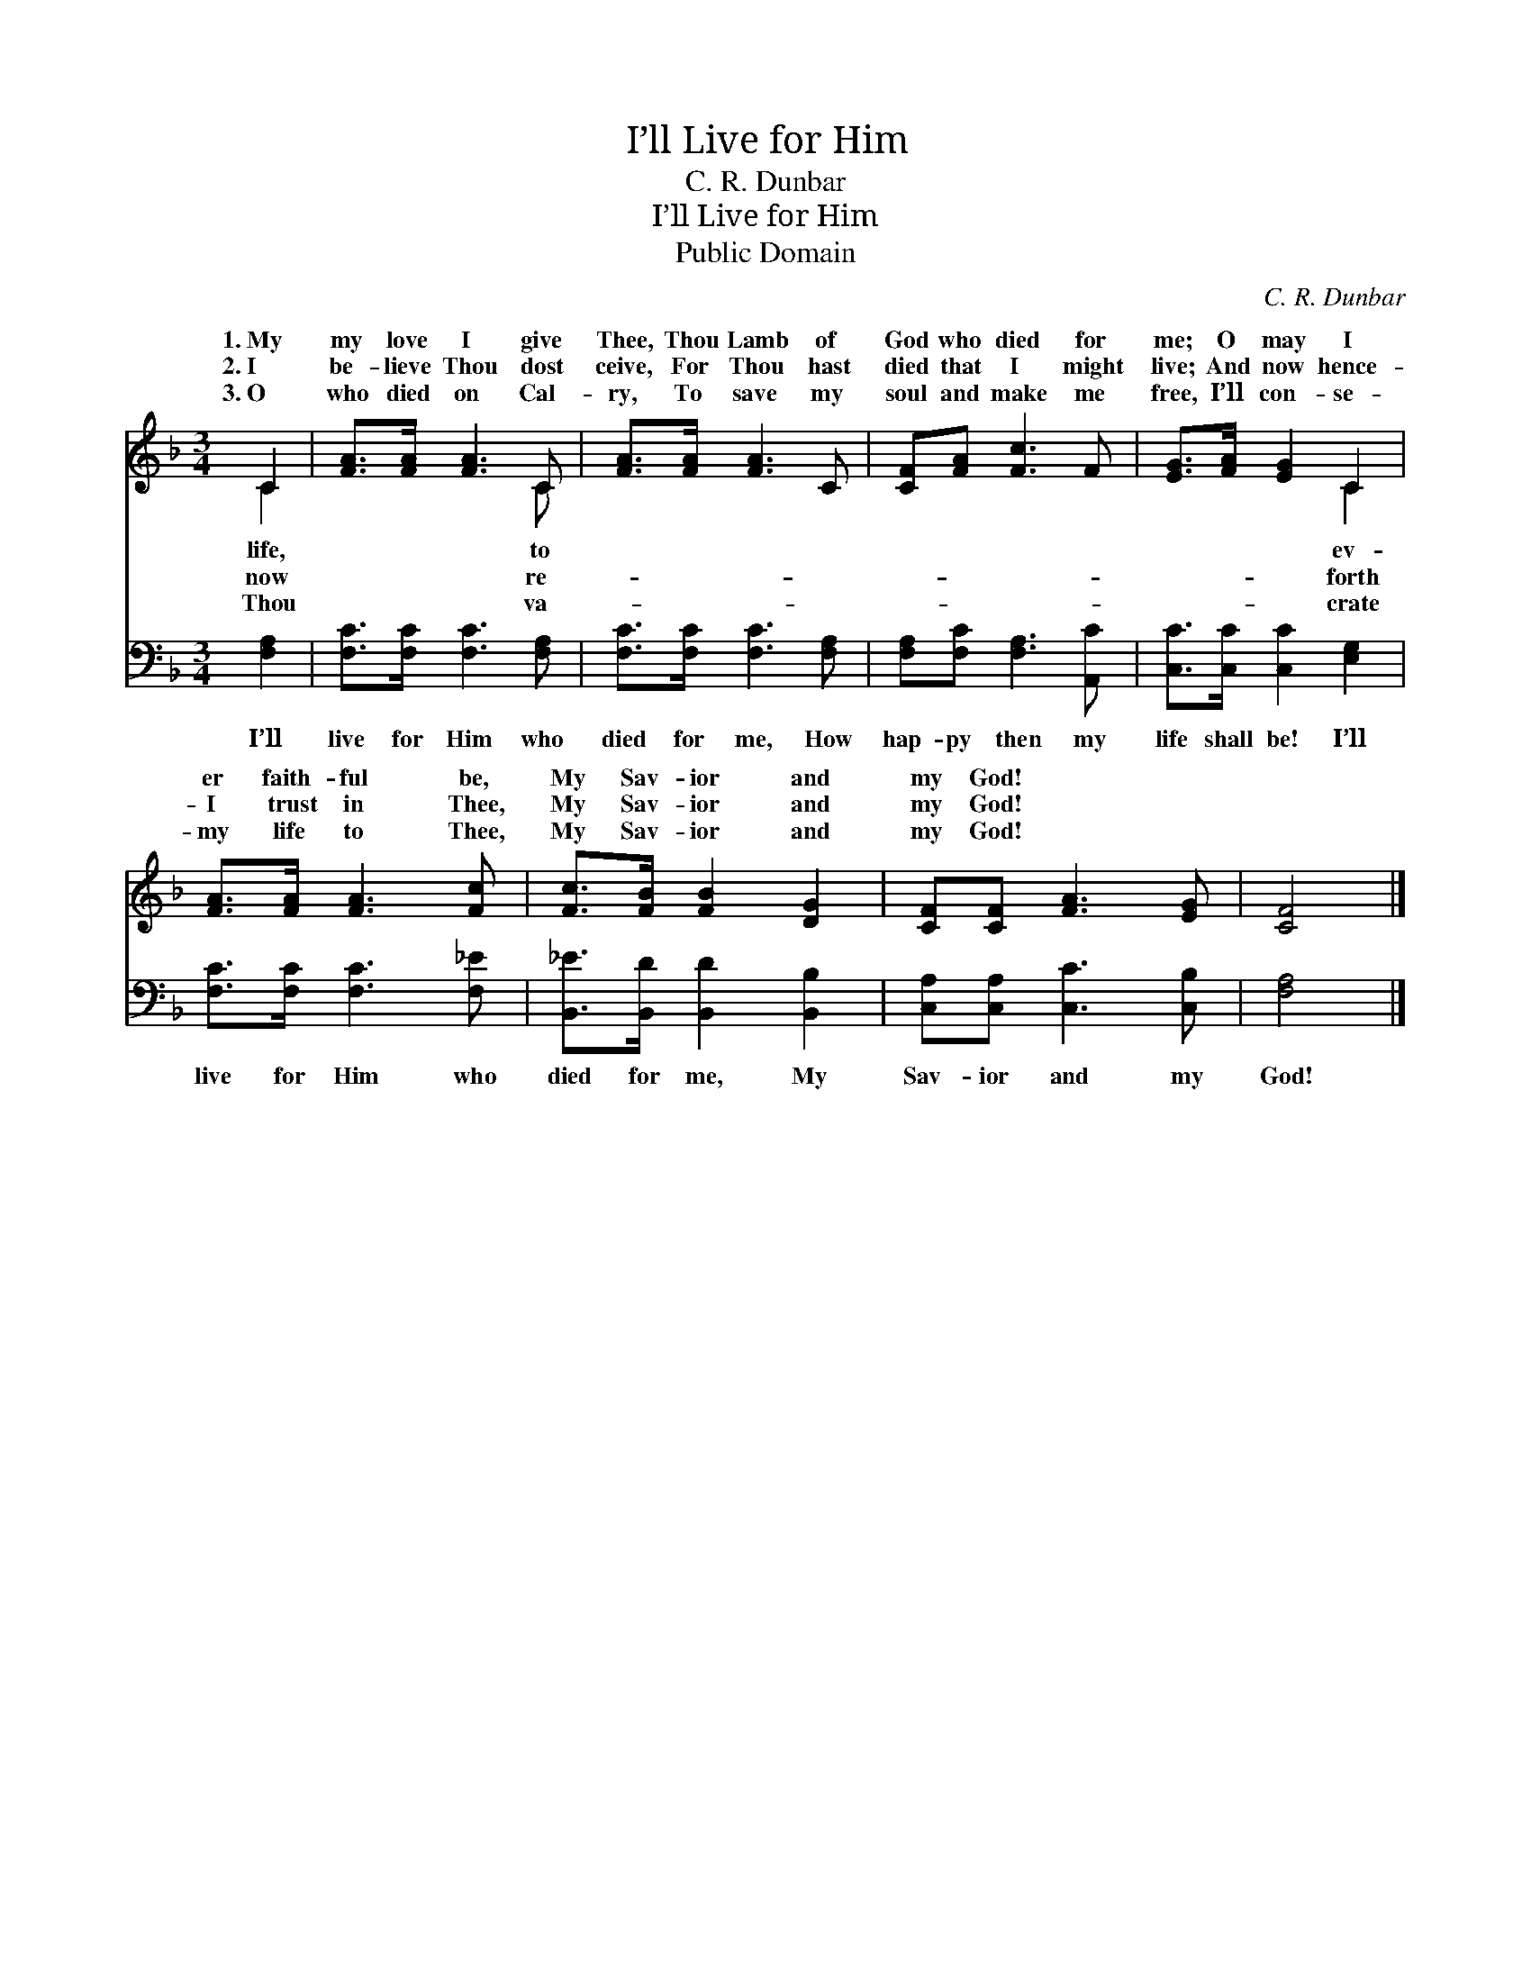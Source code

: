 X:1
T:I’ll Live for Him
T:C. R. Dunbar
T:I’ll Live for Him
T:Public Domain
C:C. R. Dunbar
Z:Public Domain
%%score ( 1 2 ) 3
L:1/8
M:3/4
K:F
V:1 treble 
V:2 treble 
V:3 bass 
V:1
 C2 | [FA]>[FA] [FA]3 C | [FA]>[FA] [FA]3 C | [CF][FA] [Fc]3 F | [EG]>[FA] [EG]2 C2 | %5
w: 1.~My|my love I give|Thee, Thou Lamb of|God who died for|me; O may I|
w: 2.~I|be- lieve Thou dost|ceive, For Thou hast|died that I might|live; And now hence-|
w: 3.~O|who died on Cal-|ry, To save my|soul and make me|free, I’ll con- se-|
 [FA]>[FA] [FA]3 [Fc] | [Fc]>[FB] [FB]2 [DG]2 | [CF][CF] [FA]3 [EG] | [CF]4 |] %9
w: er faith- ful be,|My Sav- ior and|my God! * *||
w: I trust in Thee,|My Sav- ior and|my God! * *||
w: my life to Thee,|My Sav- ior and|my God! * *||
V:2
 C2 | x5 C | x6 | x6 | x4 C2 | x6 | x6 | x6 | x4 |] %9
w: life,|to|||ev-|||||
w: now|re-|||forth|||||
w: Thou|va-|||crate|||||
V:3
 [F,A,]2 | [F,C]>[F,C] [F,C]3 [F,A,] | [F,C]>[F,C] [F,C]3 [F,A,] | [F,A,][F,C] [F,A,]3 [A,,C] | %4
w: I’ll|live for Him who|died for me, How|hap- py then my|
 [C,C]>[C,C] [C,C]2 [E,G,]2 | [F,C]>[F,C] [F,C]3 [F,_E] | [B,,_E]>[B,,D] [B,,D]2 [B,,B,]2 | %7
w: life shall be! I’ll|live for Him who|died for me, My|
 [C,A,][C,A,] [C,C]3 [C,B,] | [F,A,]4 |] %9
w: Sav- ior and my|God!|

